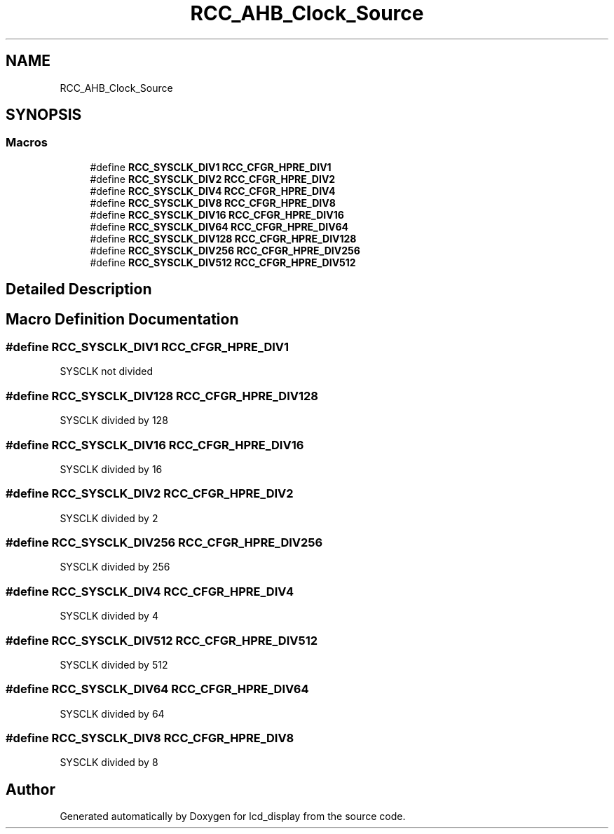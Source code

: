 .TH "RCC_AHB_Clock_Source" 3 "Thu Oct 29 2020" "lcd_display" \" -*- nroff -*-
.ad l
.nh
.SH NAME
RCC_AHB_Clock_Source
.SH SYNOPSIS
.br
.PP
.SS "Macros"

.in +1c
.ti -1c
.RI "#define \fBRCC_SYSCLK_DIV1\fP   \fBRCC_CFGR_HPRE_DIV1\fP"
.br
.ti -1c
.RI "#define \fBRCC_SYSCLK_DIV2\fP   \fBRCC_CFGR_HPRE_DIV2\fP"
.br
.ti -1c
.RI "#define \fBRCC_SYSCLK_DIV4\fP   \fBRCC_CFGR_HPRE_DIV4\fP"
.br
.ti -1c
.RI "#define \fBRCC_SYSCLK_DIV8\fP   \fBRCC_CFGR_HPRE_DIV8\fP"
.br
.ti -1c
.RI "#define \fBRCC_SYSCLK_DIV16\fP   \fBRCC_CFGR_HPRE_DIV16\fP"
.br
.ti -1c
.RI "#define \fBRCC_SYSCLK_DIV64\fP   \fBRCC_CFGR_HPRE_DIV64\fP"
.br
.ti -1c
.RI "#define \fBRCC_SYSCLK_DIV128\fP   \fBRCC_CFGR_HPRE_DIV128\fP"
.br
.ti -1c
.RI "#define \fBRCC_SYSCLK_DIV256\fP   \fBRCC_CFGR_HPRE_DIV256\fP"
.br
.ti -1c
.RI "#define \fBRCC_SYSCLK_DIV512\fP   \fBRCC_CFGR_HPRE_DIV512\fP"
.br
.in -1c
.SH "Detailed Description"
.PP 

.SH "Macro Definition Documentation"
.PP 
.SS "#define RCC_SYSCLK_DIV1   \fBRCC_CFGR_HPRE_DIV1\fP"
SYSCLK not divided 
.SS "#define RCC_SYSCLK_DIV128   \fBRCC_CFGR_HPRE_DIV128\fP"
SYSCLK divided by 128 
.SS "#define RCC_SYSCLK_DIV16   \fBRCC_CFGR_HPRE_DIV16\fP"
SYSCLK divided by 16 
.SS "#define RCC_SYSCLK_DIV2   \fBRCC_CFGR_HPRE_DIV2\fP"
SYSCLK divided by 2 
.SS "#define RCC_SYSCLK_DIV256   \fBRCC_CFGR_HPRE_DIV256\fP"
SYSCLK divided by 256 
.SS "#define RCC_SYSCLK_DIV4   \fBRCC_CFGR_HPRE_DIV4\fP"
SYSCLK divided by 4 
.SS "#define RCC_SYSCLK_DIV512   \fBRCC_CFGR_HPRE_DIV512\fP"
SYSCLK divided by 512 
.SS "#define RCC_SYSCLK_DIV64   \fBRCC_CFGR_HPRE_DIV64\fP"
SYSCLK divided by 64 
.SS "#define RCC_SYSCLK_DIV8   \fBRCC_CFGR_HPRE_DIV8\fP"
SYSCLK divided by 8 
.SH "Author"
.PP 
Generated automatically by Doxygen for lcd_display from the source code\&.
